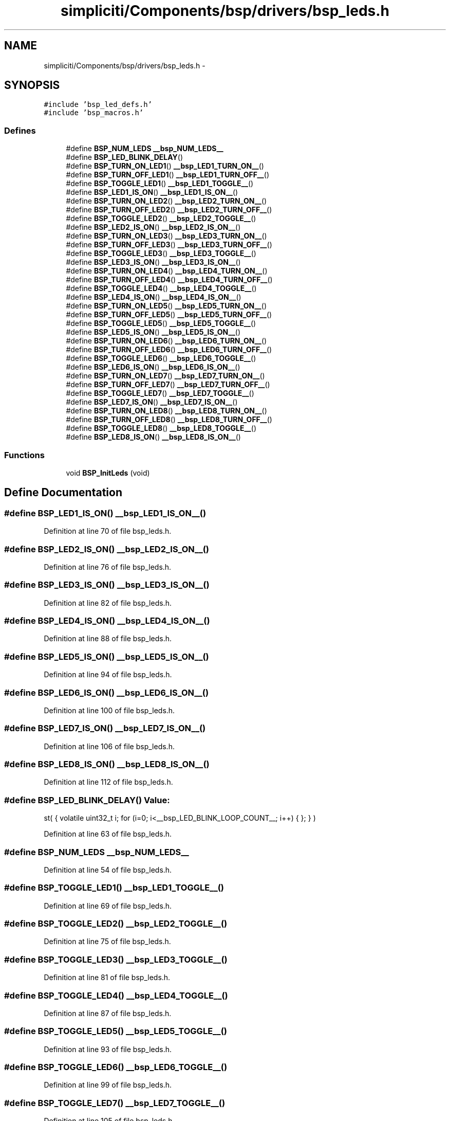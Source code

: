 .TH "simpliciti/Components/bsp/drivers/bsp_leds.h" 3 "Sun Jun 16 2013" "Version VER 0.0" "Chronos Ti - Original Firmware" \" -*- nroff -*-
.ad l
.nh
.SH NAME
simpliciti/Components/bsp/drivers/bsp_leds.h \- 
.SH SYNOPSIS
.br
.PP
\fC#include 'bsp_led_defs\&.h'\fP
.br
\fC#include 'bsp_macros\&.h'\fP
.br

.SS "Defines"

.in +1c
.ti -1c
.RI "#define \fBBSP_NUM_LEDS\fP   \fB__bsp_NUM_LEDS__\fP"
.br
.ti -1c
.RI "#define \fBBSP_LED_BLINK_DELAY\fP()"
.br
.ti -1c
.RI "#define \fBBSP_TURN_ON_LED1\fP()   \fB__bsp_LED1_TURN_ON__\fP()"
.br
.ti -1c
.RI "#define \fBBSP_TURN_OFF_LED1\fP()   \fB__bsp_LED1_TURN_OFF__\fP()"
.br
.ti -1c
.RI "#define \fBBSP_TOGGLE_LED1\fP()   \fB__bsp_LED1_TOGGLE__\fP()"
.br
.ti -1c
.RI "#define \fBBSP_LED1_IS_ON\fP()   \fB__bsp_LED1_IS_ON__\fP()"
.br
.ti -1c
.RI "#define \fBBSP_TURN_ON_LED2\fP()   \fB__bsp_LED2_TURN_ON__\fP()"
.br
.ti -1c
.RI "#define \fBBSP_TURN_OFF_LED2\fP()   \fB__bsp_LED2_TURN_OFF__\fP()"
.br
.ti -1c
.RI "#define \fBBSP_TOGGLE_LED2\fP()   \fB__bsp_LED2_TOGGLE__\fP()"
.br
.ti -1c
.RI "#define \fBBSP_LED2_IS_ON\fP()   \fB__bsp_LED2_IS_ON__\fP()"
.br
.ti -1c
.RI "#define \fBBSP_TURN_ON_LED3\fP()   \fB__bsp_LED3_TURN_ON__\fP()"
.br
.ti -1c
.RI "#define \fBBSP_TURN_OFF_LED3\fP()   \fB__bsp_LED3_TURN_OFF__\fP()"
.br
.ti -1c
.RI "#define \fBBSP_TOGGLE_LED3\fP()   \fB__bsp_LED3_TOGGLE__\fP()"
.br
.ti -1c
.RI "#define \fBBSP_LED3_IS_ON\fP()   \fB__bsp_LED3_IS_ON__\fP()"
.br
.ti -1c
.RI "#define \fBBSP_TURN_ON_LED4\fP()   \fB__bsp_LED4_TURN_ON__\fP()"
.br
.ti -1c
.RI "#define \fBBSP_TURN_OFF_LED4\fP()   \fB__bsp_LED4_TURN_OFF__\fP()"
.br
.ti -1c
.RI "#define \fBBSP_TOGGLE_LED4\fP()   \fB__bsp_LED4_TOGGLE__\fP()"
.br
.ti -1c
.RI "#define \fBBSP_LED4_IS_ON\fP()   \fB__bsp_LED4_IS_ON__\fP()"
.br
.ti -1c
.RI "#define \fBBSP_TURN_ON_LED5\fP()   \fB__bsp_LED5_TURN_ON__\fP()"
.br
.ti -1c
.RI "#define \fBBSP_TURN_OFF_LED5\fP()   \fB__bsp_LED5_TURN_OFF__\fP()"
.br
.ti -1c
.RI "#define \fBBSP_TOGGLE_LED5\fP()   \fB__bsp_LED5_TOGGLE__\fP()"
.br
.ti -1c
.RI "#define \fBBSP_LED5_IS_ON\fP()   \fB__bsp_LED5_IS_ON__\fP()"
.br
.ti -1c
.RI "#define \fBBSP_TURN_ON_LED6\fP()   \fB__bsp_LED6_TURN_ON__\fP()"
.br
.ti -1c
.RI "#define \fBBSP_TURN_OFF_LED6\fP()   \fB__bsp_LED6_TURN_OFF__\fP()"
.br
.ti -1c
.RI "#define \fBBSP_TOGGLE_LED6\fP()   \fB__bsp_LED6_TOGGLE__\fP()"
.br
.ti -1c
.RI "#define \fBBSP_LED6_IS_ON\fP()   \fB__bsp_LED6_IS_ON__\fP()"
.br
.ti -1c
.RI "#define \fBBSP_TURN_ON_LED7\fP()   \fB__bsp_LED7_TURN_ON__\fP()"
.br
.ti -1c
.RI "#define \fBBSP_TURN_OFF_LED7\fP()   \fB__bsp_LED7_TURN_OFF__\fP()"
.br
.ti -1c
.RI "#define \fBBSP_TOGGLE_LED7\fP()   \fB__bsp_LED7_TOGGLE__\fP()"
.br
.ti -1c
.RI "#define \fBBSP_LED7_IS_ON\fP()   \fB__bsp_LED7_IS_ON__\fP()"
.br
.ti -1c
.RI "#define \fBBSP_TURN_ON_LED8\fP()   \fB__bsp_LED8_TURN_ON__\fP()"
.br
.ti -1c
.RI "#define \fBBSP_TURN_OFF_LED8\fP()   \fB__bsp_LED8_TURN_OFF__\fP()"
.br
.ti -1c
.RI "#define \fBBSP_TOGGLE_LED8\fP()   \fB__bsp_LED8_TOGGLE__\fP()"
.br
.ti -1c
.RI "#define \fBBSP_LED8_IS_ON\fP()   \fB__bsp_LED8_IS_ON__\fP()"
.br
.in -1c
.SS "Functions"

.in +1c
.ti -1c
.RI "void \fBBSP_InitLeds\fP (void)"
.br
.in -1c
.SH "Define Documentation"
.PP 
.SS "#define \fBBSP_LED1_IS_ON\fP()   \fB__bsp_LED1_IS_ON__\fP()"
.PP
Definition at line 70 of file bsp_leds\&.h\&.
.SS "#define \fBBSP_LED2_IS_ON\fP()   \fB__bsp_LED2_IS_ON__\fP()"
.PP
Definition at line 76 of file bsp_leds\&.h\&.
.SS "#define \fBBSP_LED3_IS_ON\fP()   \fB__bsp_LED3_IS_ON__\fP()"
.PP
Definition at line 82 of file bsp_leds\&.h\&.
.SS "#define \fBBSP_LED4_IS_ON\fP()   \fB__bsp_LED4_IS_ON__\fP()"
.PP
Definition at line 88 of file bsp_leds\&.h\&.
.SS "#define \fBBSP_LED5_IS_ON\fP()   \fB__bsp_LED5_IS_ON__\fP()"
.PP
Definition at line 94 of file bsp_leds\&.h\&.
.SS "#define \fBBSP_LED6_IS_ON\fP()   \fB__bsp_LED6_IS_ON__\fP()"
.PP
Definition at line 100 of file bsp_leds\&.h\&.
.SS "#define \fBBSP_LED7_IS_ON\fP()   \fB__bsp_LED7_IS_ON__\fP()"
.PP
Definition at line 106 of file bsp_leds\&.h\&.
.SS "#define \fBBSP_LED8_IS_ON\fP()   \fB__bsp_LED8_IS_ON__\fP()"
.PP
Definition at line 112 of file bsp_leds\&.h\&.
.SS "#define \fBBSP_LED_BLINK_DELAY\fP()"\fBValue:\fP
.PP
.nf
st( { volatile uint32_t i; \
                                      for (i=0; i<__bsp_LED_BLINK_LOOP_COUNT__; i++) { }; } )
.fi
.PP
Definition at line 63 of file bsp_leds\&.h\&.
.SS "#define \fBBSP_NUM_LEDS\fP   \fB__bsp_NUM_LEDS__\fP"
.PP
Definition at line 54 of file bsp_leds\&.h\&.
.SS "#define \fBBSP_TOGGLE_LED1\fP()   \fB__bsp_LED1_TOGGLE__\fP()"
.PP
Definition at line 69 of file bsp_leds\&.h\&.
.SS "#define \fBBSP_TOGGLE_LED2\fP()   \fB__bsp_LED2_TOGGLE__\fP()"
.PP
Definition at line 75 of file bsp_leds\&.h\&.
.SS "#define \fBBSP_TOGGLE_LED3\fP()   \fB__bsp_LED3_TOGGLE__\fP()"
.PP
Definition at line 81 of file bsp_leds\&.h\&.
.SS "#define \fBBSP_TOGGLE_LED4\fP()   \fB__bsp_LED4_TOGGLE__\fP()"
.PP
Definition at line 87 of file bsp_leds\&.h\&.
.SS "#define \fBBSP_TOGGLE_LED5\fP()   \fB__bsp_LED5_TOGGLE__\fP()"
.PP
Definition at line 93 of file bsp_leds\&.h\&.
.SS "#define \fBBSP_TOGGLE_LED6\fP()   \fB__bsp_LED6_TOGGLE__\fP()"
.PP
Definition at line 99 of file bsp_leds\&.h\&.
.SS "#define \fBBSP_TOGGLE_LED7\fP()   \fB__bsp_LED7_TOGGLE__\fP()"
.PP
Definition at line 105 of file bsp_leds\&.h\&.
.SS "#define \fBBSP_TOGGLE_LED8\fP()   \fB__bsp_LED8_TOGGLE__\fP()"
.PP
Definition at line 111 of file bsp_leds\&.h\&.
.SS "#define \fBBSP_TURN_OFF_LED1\fP()   \fB__bsp_LED1_TURN_OFF__\fP()"
.PP
Definition at line 68 of file bsp_leds\&.h\&.
.SS "#define \fBBSP_TURN_OFF_LED2\fP()   \fB__bsp_LED2_TURN_OFF__\fP()"
.PP
Definition at line 74 of file bsp_leds\&.h\&.
.SS "#define \fBBSP_TURN_OFF_LED3\fP()   \fB__bsp_LED3_TURN_OFF__\fP()"
.PP
Definition at line 80 of file bsp_leds\&.h\&.
.SS "#define \fBBSP_TURN_OFF_LED4\fP()   \fB__bsp_LED4_TURN_OFF__\fP()"
.PP
Definition at line 86 of file bsp_leds\&.h\&.
.SS "#define \fBBSP_TURN_OFF_LED5\fP()   \fB__bsp_LED5_TURN_OFF__\fP()"
.PP
Definition at line 92 of file bsp_leds\&.h\&.
.SS "#define \fBBSP_TURN_OFF_LED6\fP()   \fB__bsp_LED6_TURN_OFF__\fP()"
.PP
Definition at line 98 of file bsp_leds\&.h\&.
.SS "#define \fBBSP_TURN_OFF_LED7\fP()   \fB__bsp_LED7_TURN_OFF__\fP()"
.PP
Definition at line 104 of file bsp_leds\&.h\&.
.SS "#define \fBBSP_TURN_OFF_LED8\fP()   \fB__bsp_LED8_TURN_OFF__\fP()"
.PP
Definition at line 110 of file bsp_leds\&.h\&.
.SS "#define \fBBSP_TURN_ON_LED1\fP()   \fB__bsp_LED1_TURN_ON__\fP()"
.PP
Definition at line 67 of file bsp_leds\&.h\&.
.SS "#define \fBBSP_TURN_ON_LED2\fP()   \fB__bsp_LED2_TURN_ON__\fP()"
.PP
Definition at line 73 of file bsp_leds\&.h\&.
.SS "#define \fBBSP_TURN_ON_LED3\fP()   \fB__bsp_LED3_TURN_ON__\fP()"
.PP
Definition at line 79 of file bsp_leds\&.h\&.
.SS "#define \fBBSP_TURN_ON_LED4\fP()   \fB__bsp_LED4_TURN_ON__\fP()"
.PP
Definition at line 85 of file bsp_leds\&.h\&.
.SS "#define \fBBSP_TURN_ON_LED5\fP()   \fB__bsp_LED5_TURN_ON__\fP()"
.PP
Definition at line 91 of file bsp_leds\&.h\&.
.SS "#define \fBBSP_TURN_ON_LED6\fP()   \fB__bsp_LED6_TURN_ON__\fP()"
.PP
Definition at line 97 of file bsp_leds\&.h\&.
.SS "#define \fBBSP_TURN_ON_LED7\fP()   \fB__bsp_LED7_TURN_ON__\fP()"
.PP
Definition at line 103 of file bsp_leds\&.h\&.
.SS "#define \fBBSP_TURN_ON_LED8\fP()   \fB__bsp_LED8_TURN_ON__\fP()"
.PP
Definition at line 109 of file bsp_leds\&.h\&.
.SH "Function Documentation"
.PP 
.SS "void \fBBSP_InitLeds\fP (void)"
.PP
Definition at line 76 of file bsp_leds\&.c\&.
.SH "Author"
.PP 
Generated automatically by Doxygen for Chronos Ti - Original Firmware from the source code\&.
